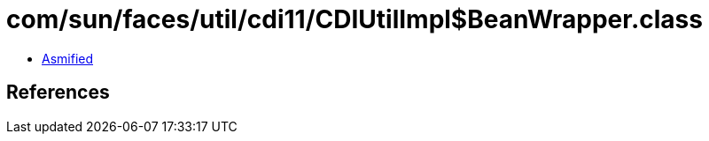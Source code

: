= com/sun/faces/util/cdi11/CDIUtilImpl$BeanWrapper.class

 - link:CDIUtilImpl$BeanWrapper-asmified.java[Asmified]

== References

